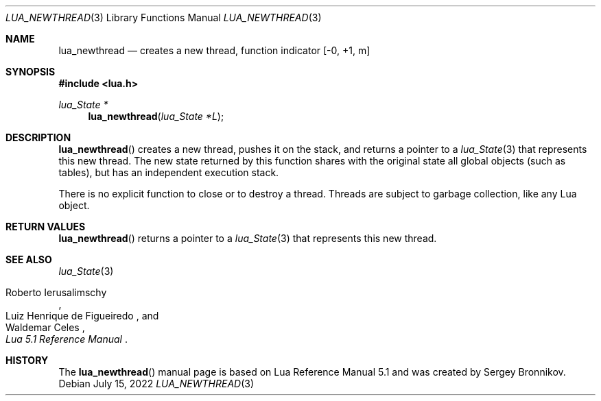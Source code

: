.Dd $Mdocdate: July 15 2022 $
.Dt LUA_NEWTHREAD 3
.Os
.Sh NAME
.Nm lua_newthread
.Nd creates a new thread, function indicator
.Bq -0, +1, m
.Sh SYNOPSIS
.In lua.h
.Ft lua_State *
.Fn lua_newthread "lua_State *L"
.Sh DESCRIPTION
.Fn lua_newthread
creates a new thread, pushes it on the stack, and returns a pointer to a
.Xr lua_State 3
that represents this new thread.
The new state returned by this function shares with the original state all
global objects (such as tables), but has an independent execution stack.
.Pp
There is no explicit function to close or to destroy a thread.
Threads are subject to garbage collection, like any Lua object.
.Sh RETURN VALUES
.Fn lua_newthread
returns a pointer to a
.Xr lua_State 3
that represents this new thread.
.Sh SEE ALSO
.Xr lua_State 3
.Rs
.%A Roberto Ierusalimschy
.%A Luiz Henrique de Figueiredo
.%A Waldemar Celes
.%T Lua 5.1 Reference Manual
.Re
.Sh HISTORY
The
.Fn lua_newthread
manual page is based on Lua Reference Manual 5.1 and was created by Sergey Bronnikov.
